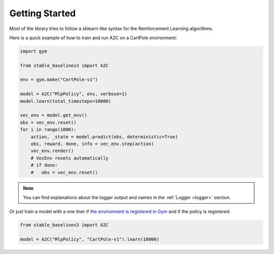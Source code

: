 .. _quickstart:

===============
Getting Started
===============

Most of the library tries to follow a sklearn-like syntax for the Reinforcement Learning algorithms.

Here is a quick example of how to train and run A2C on a CartPole environment:

.. code-block:: python

  import gym

  from stable_baselines3 import A2C

  env = gym.make("CartPole-v1")

  model = A2C("MlpPolicy", env, verbose=1)
  model.learn(total_timesteps=10000)

  vec_env = model.get_env()
  obs = vec_env.reset()
  for i in range(1000):
      action, _state = model.predict(obs, deterministic=True)
      obs, reward, done, info = vec_env.step(action)
      vec_env.render()
      # VecEnv resets automatically
      # if done:
      #   obs = vec_env.reset()

.. note::

	You can find explanations about the logger output and names in the :ref:`Logger <logger>` section.


Or just train a model with a one liner if
`the environment is registered in Gym <https://github.com/openai/gym/wiki/Environments>`_ and if
the policy is registered:

.. code-block:: python

    from stable_baselines3 import A2C

    model = A2C("MlpPolicy", "CartPole-v1").learn(10000)
